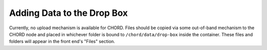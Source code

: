 ===========================
Adding Data to the Drop Box
===========================

Currently, no upload mechanism is available for CHORD. Files should be copied
via some out-of-band mechanism to the CHORD node and placed in whichever folder
is bound to ``/chord/data/drop-box`` inside the container. These files and
folders will appear in the front end's "Files" section.

